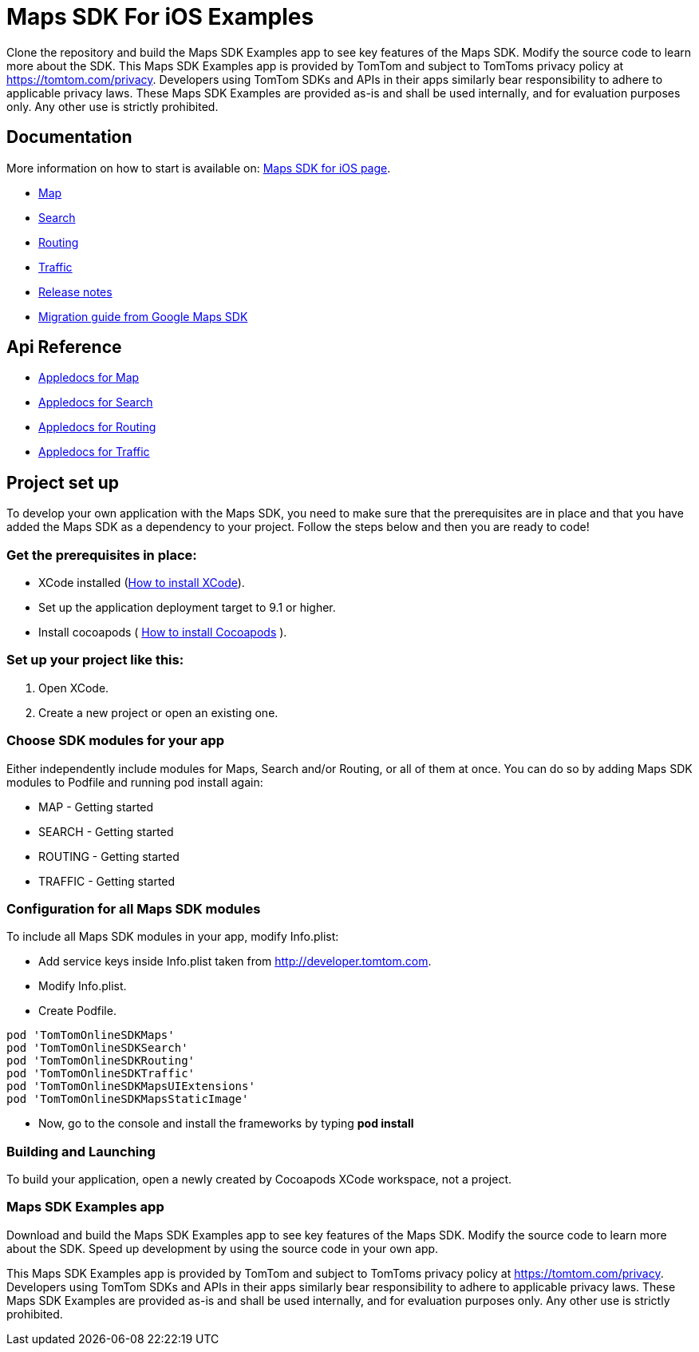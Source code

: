 = Maps SDK For iOS Examples

Clone the repository and build the Maps SDK Examples app to see key features of the Maps SDK.
Modify the source code to learn more about the SDK.
This Maps SDK Examples app is provided by TomTom and subject to TomToms privacy policy at https://www.tomtom.com/privacy/[https://tomtom.com/privacy].
Developers using TomTom SDKs and APIs in their apps similarly bear responsibility to adhere to applicable privacy laws.
These Maps SDK Examples are provided as-is and shall be used internally, and for evaluation purposes only. Any other use is strictly prohibited.

== Documentation

More information on how to start is available on: https://developer.tomtom.com/maps-sdk-ios/downloads[Maps SDK for iOS page].

* https://developer.tomtom.com/maps-sdk-ios/map[Map]
* https://developer.tomtom.com/maps-sdk-ios/traffic-0[Search]
* https://developer.tomtom.com/maps-sdk-ios/search-0[Routing]
* https://developer.tomtom.com/maps-sdk-ios/route-0[Traffic]
* https://developer.tomtom.com/maps-sdk-ios/release-notes[Release notes]
* https://developer.tomtom.com/maps-sdk-ios/migrate-google-maps-tomtom[Migration guide from Google Maps SDK]

== Api Reference

* https://developer.tomtom.com/maps-sdk-ios/api-reference-3[Appledocs for Map]
* https://developer.tomtom.com/maps-sdk-ios/api-reference-4[Appledocs for Search]
* https://developer.tomtom.com/maps-sdk-ios/api-reference-5[Appledocs for Routing]
* https://developer.tomtom.com/maps-sdk-ios/api-reference-6[Appledocs for Traffic]

== Project set up

To develop your own application with the Maps SDK, you need to make sure that the prerequisites are in place
and that you have added the Maps SDK as a dependency to your project. Follow the steps below and then
you are ready to code!

[[pre-requisites]]
=== Get the prerequisites in place:

* XCode installed
(https://developer.apple.com/xcode/[How to install XCode]).
* Set up the application deployment target to 9.1 or higher.
* Install cocoapods ( https://cocoapods.org/[How to install Cocoapods] ).

[[setting-up-a-project]]
=== Set up your project like this:

1.  Open XCode.
2.  Create a new project or open an existing one.

[[choose-module]]
=== Choose SDK modules for your app
Either independently include modules for Maps, Search and/or Routing, or all of them at once.
You can do so by adding Maps SDK modules to Podfile and running pod install again:

* MAP - Getting started
* SEARCH - Getting started
* ROUTING - Getting started
* TRAFFIC - Getting started

=== Configuration for all Maps SDK modules

To include all Maps SDK modules in your app, modify Info.plist:

*  Add service keys inside Info.plist taken from http://developer.tomtom.com.

*  Modify Info.plist.

*  Create Podfile.

[source,ruby,indent=0]
----
pod 'TomTomOnlineSDKMaps'
pod 'TomTomOnlineSDKSearch'
pod 'TomTomOnlineSDKRouting'
pod 'TomTomOnlineSDKTraffic'
pod 'TomTomOnlineSDKMapsUIExtensions'
pod 'TomTomOnlineSDKMapsStaticImage'
----

*  Now, go to the console and install the frameworks by typing *pod install*


[[building-and-launching-application]]
=== Building and Launching

To build your application, open a newly created by Cocoapods XCode workspace, not a project.

[[maps-sdk-examples-app]]
=== Maps SDK Examples app
Download and build the Maps SDK Examples app to see key features of the Maps SDK. Modify the source code to learn more about the SDK.
Speed up development by using the source code in your own app.

This Maps SDK Examples app is provided by TomTom and subject to TomToms privacy policy at https://tomtom.com/privacy.
Developers using TomTom SDKs and APIs in their apps similarly bear responsibility to adhere to applicable privacy laws.
These Maps SDK Examples are provided as-is and shall be used internally, and for evaluation purposes only. Any other use is strictly prohibited.
